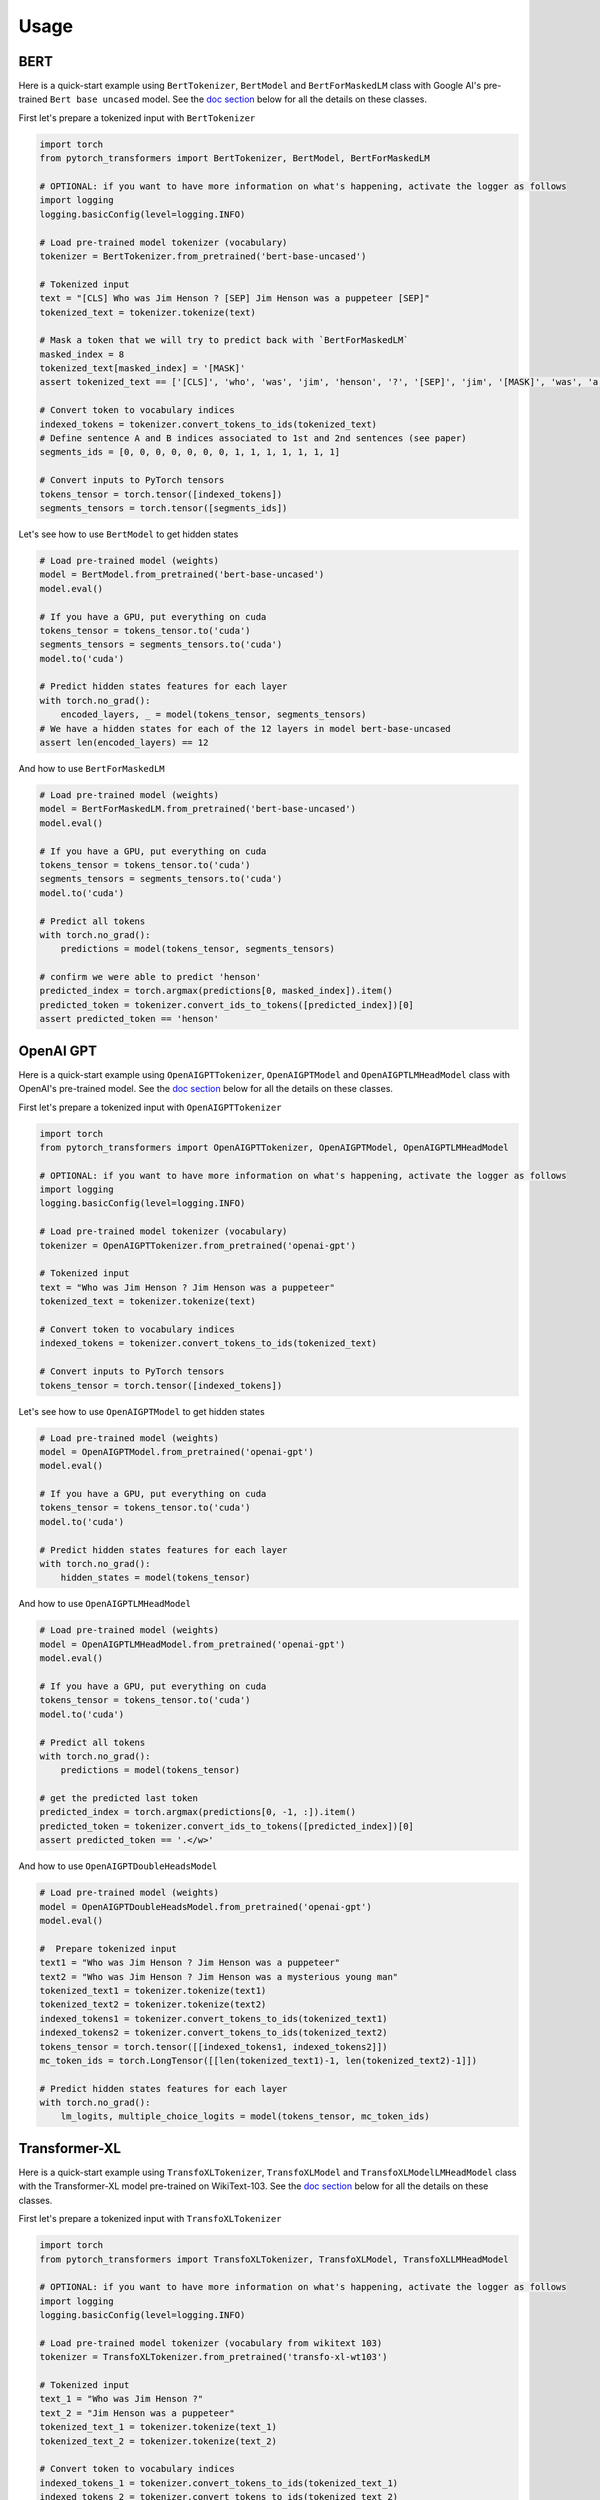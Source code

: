 Usage
================================================

BERT
^^^^

Here is a quick-start example using ``BertTokenizer``\ , ``BertModel`` and ``BertForMaskedLM`` class with Google AI's pre-trained ``Bert base uncased`` model. See the `doc section <#doc>`_ below for all the details on these classes.

First let's prepare a tokenized input with ``BertTokenizer``

.. code-block:: python

   import torch
   from pytorch_transformers import BertTokenizer, BertModel, BertForMaskedLM

   # OPTIONAL: if you want to have more information on what's happening, activate the logger as follows
   import logging
   logging.basicConfig(level=logging.INFO)

   # Load pre-trained model tokenizer (vocabulary)
   tokenizer = BertTokenizer.from_pretrained('bert-base-uncased')

   # Tokenized input
   text = "[CLS] Who was Jim Henson ? [SEP] Jim Henson was a puppeteer [SEP]"
   tokenized_text = tokenizer.tokenize(text)

   # Mask a token that we will try to predict back with `BertForMaskedLM`
   masked_index = 8
   tokenized_text[masked_index] = '[MASK]'
   assert tokenized_text == ['[CLS]', 'who', 'was', 'jim', 'henson', '?', '[SEP]', 'jim', '[MASK]', 'was', 'a', 'puppet', '##eer', '[SEP]']

   # Convert token to vocabulary indices
   indexed_tokens = tokenizer.convert_tokens_to_ids(tokenized_text)
   # Define sentence A and B indices associated to 1st and 2nd sentences (see paper)
   segments_ids = [0, 0, 0, 0, 0, 0, 0, 1, 1, 1, 1, 1, 1, 1]

   # Convert inputs to PyTorch tensors
   tokens_tensor = torch.tensor([indexed_tokens])
   segments_tensors = torch.tensor([segments_ids])

Let's see how to use ``BertModel`` to get hidden states

.. code-block:: python

   # Load pre-trained model (weights)
   model = BertModel.from_pretrained('bert-base-uncased')
   model.eval()

   # If you have a GPU, put everything on cuda
   tokens_tensor = tokens_tensor.to('cuda')
   segments_tensors = segments_tensors.to('cuda')
   model.to('cuda')

   # Predict hidden states features for each layer
   with torch.no_grad():
       encoded_layers, _ = model(tokens_tensor, segments_tensors)
   # We have a hidden states for each of the 12 layers in model bert-base-uncased
   assert len(encoded_layers) == 12

And how to use ``BertForMaskedLM``

.. code-block:: python

   # Load pre-trained model (weights)
   model = BertForMaskedLM.from_pretrained('bert-base-uncased')
   model.eval()

   # If you have a GPU, put everything on cuda
   tokens_tensor = tokens_tensor.to('cuda')
   segments_tensors = segments_tensors.to('cuda')
   model.to('cuda')

   # Predict all tokens
   with torch.no_grad():
       predictions = model(tokens_tensor, segments_tensors)

   # confirm we were able to predict 'henson'
   predicted_index = torch.argmax(predictions[0, masked_index]).item()
   predicted_token = tokenizer.convert_ids_to_tokens([predicted_index])[0]
   assert predicted_token == 'henson'

OpenAI GPT
^^^^^^^^^^

Here is a quick-start example using ``OpenAIGPTTokenizer``\ , ``OpenAIGPTModel`` and ``OpenAIGPTLMHeadModel`` class with OpenAI's pre-trained  model. See the `doc section <#doc>`_ below for all the details on these classes.

First let's prepare a tokenized input with ``OpenAIGPTTokenizer``

.. code-block:: python

   import torch
   from pytorch_transformers import OpenAIGPTTokenizer, OpenAIGPTModel, OpenAIGPTLMHeadModel

   # OPTIONAL: if you want to have more information on what's happening, activate the logger as follows
   import logging
   logging.basicConfig(level=logging.INFO)

   # Load pre-trained model tokenizer (vocabulary)
   tokenizer = OpenAIGPTTokenizer.from_pretrained('openai-gpt')

   # Tokenized input
   text = "Who was Jim Henson ? Jim Henson was a puppeteer"
   tokenized_text = tokenizer.tokenize(text)

   # Convert token to vocabulary indices
   indexed_tokens = tokenizer.convert_tokens_to_ids(tokenized_text)

   # Convert inputs to PyTorch tensors
   tokens_tensor = torch.tensor([indexed_tokens])

Let's see how to use ``OpenAIGPTModel`` to get hidden states

.. code-block:: python

   # Load pre-trained model (weights)
   model = OpenAIGPTModel.from_pretrained('openai-gpt')
   model.eval()

   # If you have a GPU, put everything on cuda
   tokens_tensor = tokens_tensor.to('cuda')
   model.to('cuda')

   # Predict hidden states features for each layer
   with torch.no_grad():
       hidden_states = model(tokens_tensor)

And how to use ``OpenAIGPTLMHeadModel``

.. code-block:: python

   # Load pre-trained model (weights)
   model = OpenAIGPTLMHeadModel.from_pretrained('openai-gpt')
   model.eval()

   # If you have a GPU, put everything on cuda
   tokens_tensor = tokens_tensor.to('cuda')
   model.to('cuda')

   # Predict all tokens
   with torch.no_grad():
       predictions = model(tokens_tensor)

   # get the predicted last token
   predicted_index = torch.argmax(predictions[0, -1, :]).item()
   predicted_token = tokenizer.convert_ids_to_tokens([predicted_index])[0]
   assert predicted_token == '.</w>'

And how to use ``OpenAIGPTDoubleHeadsModel``

.. code-block:: python

   # Load pre-trained model (weights)
   model = OpenAIGPTDoubleHeadsModel.from_pretrained('openai-gpt')
   model.eval()

   #  Prepare tokenized input
   text1 = "Who was Jim Henson ? Jim Henson was a puppeteer"
   text2 = "Who was Jim Henson ? Jim Henson was a mysterious young man"
   tokenized_text1 = tokenizer.tokenize(text1)
   tokenized_text2 = tokenizer.tokenize(text2)
   indexed_tokens1 = tokenizer.convert_tokens_to_ids(tokenized_text1)
   indexed_tokens2 = tokenizer.convert_tokens_to_ids(tokenized_text2)
   tokens_tensor = torch.tensor([[indexed_tokens1, indexed_tokens2]])
   mc_token_ids = torch.LongTensor([[len(tokenized_text1)-1, len(tokenized_text2)-1]])

   # Predict hidden states features for each layer
   with torch.no_grad():
       lm_logits, multiple_choice_logits = model(tokens_tensor, mc_token_ids)

Transformer-XL
^^^^^^^^^^^^^^

Here is a quick-start example using ``TransfoXLTokenizer``\ , ``TransfoXLModel`` and ``TransfoXLModelLMHeadModel`` class with the Transformer-XL model pre-trained on WikiText-103. See the `doc section <#doc>`_ below for all the details on these classes.

First let's prepare a tokenized input with ``TransfoXLTokenizer``

.. code-block:: python

   import torch
   from pytorch_transformers import TransfoXLTokenizer, TransfoXLModel, TransfoXLLMHeadModel

   # OPTIONAL: if you want to have more information on what's happening, activate the logger as follows
   import logging
   logging.basicConfig(level=logging.INFO)

   # Load pre-trained model tokenizer (vocabulary from wikitext 103)
   tokenizer = TransfoXLTokenizer.from_pretrained('transfo-xl-wt103')

   # Tokenized input
   text_1 = "Who was Jim Henson ?"
   text_2 = "Jim Henson was a puppeteer"
   tokenized_text_1 = tokenizer.tokenize(text_1)
   tokenized_text_2 = tokenizer.tokenize(text_2)

   # Convert token to vocabulary indices
   indexed_tokens_1 = tokenizer.convert_tokens_to_ids(tokenized_text_1)
   indexed_tokens_2 = tokenizer.convert_tokens_to_ids(tokenized_text_2)

   # Convert inputs to PyTorch tensors
   tokens_tensor_1 = torch.tensor([indexed_tokens_1])
   tokens_tensor_2 = torch.tensor([indexed_tokens_2])

Let's see how to use ``TransfoXLModel`` to get hidden states

.. code-block:: python

   # Load pre-trained model (weights)
   model = TransfoXLModel.from_pretrained('transfo-xl-wt103')
   model.eval()

   # If you have a GPU, put everything on cuda
   tokens_tensor_1 = tokens_tensor_1.to('cuda')
   tokens_tensor_2 = tokens_tensor_2.to('cuda')
   model.to('cuda')

   with torch.no_grad():
       # Predict hidden states features for each layer
       hidden_states_1, mems_1 = model(tokens_tensor_1)
       # We can re-use the memory cells in a subsequent call to attend a longer context
       hidden_states_2, mems_2 = model(tokens_tensor_2, mems=mems_1)

And how to use ``TransfoXLLMHeadModel``

.. code-block:: python

   # Load pre-trained model (weights)
   model = TransfoXLLMHeadModel.from_pretrained('transfo-xl-wt103')
   model.eval()

   # If you have a GPU, put everything on cuda
   tokens_tensor_1 = tokens_tensor_1.to('cuda')
   tokens_tensor_2 = tokens_tensor_2.to('cuda')
   model.to('cuda')

   with torch.no_grad():
       # Predict all tokens
       predictions_1, mems_1 = model(tokens_tensor_1)
       # We can re-use the memory cells in a subsequent call to attend a longer context
       predictions_2, mems_2 = model(tokens_tensor_2, mems=mems_1)

   # get the predicted last token
   predicted_index = torch.argmax(predictions_2[0, -1, :]).item()
   predicted_token = tokenizer.convert_ids_to_tokens([predicted_index])[0]
   assert predicted_token == 'who'

OpenAI GPT-2
^^^^^^^^^^^^

Here is a quick-start example using ``GPT2Tokenizer``\ , ``GPT2Model`` and ``GPT2LMHeadModel`` class with OpenAI's pre-trained  model. See the `doc section <#doc>`_ below for all the details on these classes.

First let's prepare a tokenized input with ``GPT2Tokenizer``

.. code-block:: python

   import torch
   from pytorch_transformers import GPT2Tokenizer, GPT2Model, GPT2LMHeadModel

   # OPTIONAL: if you want to have more information on what's happening, activate the logger as follows
   import logging
   logging.basicConfig(level=logging.INFO)

   # Load pre-trained model tokenizer (vocabulary)
   tokenizer = GPT2Tokenizer.from_pretrained('gpt2')

   # Encode some inputs
   text_1 = "Who was Jim Henson ?"
   text_2 = "Jim Henson was a puppeteer"
   indexed_tokens_1 = tokenizer.encode(text_1)
   indexed_tokens_2 = tokenizer.encode(text_2)

   # Convert inputs to PyTorch tensors
   tokens_tensor_1 = torch.tensor([indexed_tokens_1])
   tokens_tensor_2 = torch.tensor([indexed_tokens_2])

Let's see how to use ``GPT2Model`` to get hidden states

.. code-block:: python

   # Load pre-trained model (weights)
   model = GPT2Model.from_pretrained('gpt2')
   model.eval()

   # If you have a GPU, put everything on cuda
   tokens_tensor_1 = tokens_tensor_1.to('cuda')
   tokens_tensor_2 = tokens_tensor_2.to('cuda')
   model.to('cuda')

   # Predict hidden states features for each layer
   with torch.no_grad():
       hidden_states_1, past = model(tokens_tensor_1)
       # past can be used to reuse precomputed hidden state in a subsequent predictions
       # (see beam-search examples in the run_gpt2.py example).
       hidden_states_2, past = model(tokens_tensor_2, past=past)

And how to use ``GPT2LMHeadModel``

.. code-block:: python

   # Load pre-trained model (weights)
   model = GPT2LMHeadModel.from_pretrained('gpt2')
   model.eval()

   # If you have a GPU, put everything on cuda
   tokens_tensor_1 = tokens_tensor_1.to('cuda')
   tokens_tensor_2 = tokens_tensor_2.to('cuda')
   model.to('cuda')

   # Predict all tokens
   with torch.no_grad():
       predictions_1, past = model(tokens_tensor_1)
       # past can be used to reuse precomputed hidden state in a subsequent predictions
       # (see beam-search examples in the run_gpt2.py example).
       predictions_2, past = model(tokens_tensor_2, past=past)

   # get the predicted last token
   predicted_index = torch.argmax(predictions_2[0, -1, :]).item()
   predicted_token = tokenizer.decode([predicted_index])

And how to use ``GPT2DoubleHeadsModel``

.. code-block:: python

   # Load pre-trained model (weights)
   model = GPT2DoubleHeadsModel.from_pretrained('gpt2')
   model.eval()

   #  Prepare tokenized input
   text1 = "Who was Jim Henson ? Jim Henson was a puppeteer"
   text2 = "Who was Jim Henson ? Jim Henson was a mysterious young man"
   tokenized_text1 = tokenizer.tokenize(text1)
   tokenized_text2 = tokenizer.tokenize(text2)
   indexed_tokens1 = tokenizer.convert_tokens_to_ids(tokenized_text1)
   indexed_tokens2 = tokenizer.convert_tokens_to_ids(tokenized_text2)
   tokens_tensor = torch.tensor([[indexed_tokens1, indexed_tokens2]])
   mc_token_ids = torch.LongTensor([[len(tokenized_text1)-1, len(tokenized_text2)-1]])

   # Predict hidden states features for each layer
   with torch.no_grad():
       lm_logits, multiple_choice_logits, past = model(tokens_tensor, mc_token_ids)
